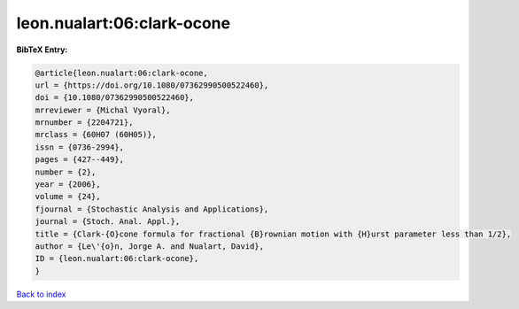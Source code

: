 leon.nualart:06:clark-ocone
===========================

.. :cite:t:`leon.nualart:06:clark-ocone`

.. bibliography:: ../../All.bib

**BibTeX Entry:**

.. code-block:: bibtex

   @article{leon.nualart:06:clark-ocone,
   url = {https://doi.org/10.1080/07362990500522460},
   doi = {10.1080/07362990500522460},
   mrreviewer = {Michal Vyoral},
   mrnumber = {2204721},
   mrclass = {60H07 (60H05)},
   issn = {0736-2994},
   pages = {427--449},
   number = {2},
   year = {2006},
   volume = {24},
   fjournal = {Stochastic Analysis and Applications},
   journal = {Stoch. Anal. Appl.},
   title = {Clark-{O}cone formula for fractional {B}rownian motion with {H}urst parameter less than 1/2},
   author = {Le\'{o}n, Jorge A. and Nualart, David},
   ID = {leon.nualart:06:clark-ocone},
   }

`Back to index <../index>`_
